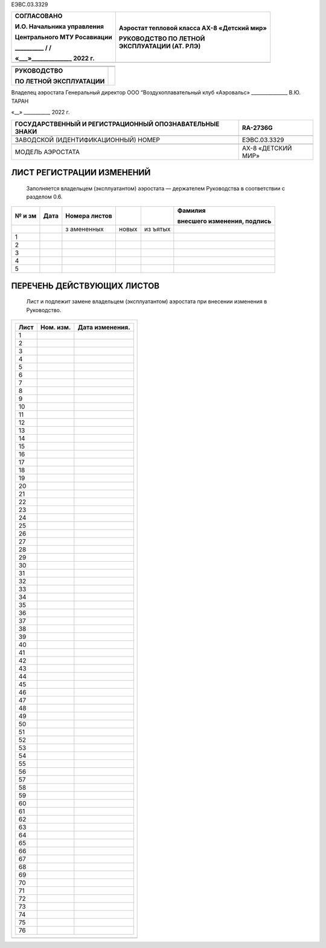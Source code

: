 ЕЭВС.03.3329

+------------------------------+---------------------------------------+
|    СОГЛАСОВАНО               | Аэростат тепловой класса АХ-8         |
|                              | «Детский мир»                         |
|    И.О. Начальника           |                                       |
|    управления                | | РУКОВОДСТВО ПО ЛЕТНОЙ               |
|                              | | ЭКСПЛУАТАЦИИ (АТ. РЛЭ)              |
|    Центрального МТУ          |                                       |
|    Росавиации                |                                       |
|                              |                                       |
|    \_________\_ / /          |                                       |
|                              |                                       |
|    «___»_____________\_ 2022 |                                       |
|    г.                        |                                       |
+==============================+=======================================+
+------------------------------+---------------------------------------+

+---------------------------+------------------------------------------+
|                           |                                          |
+---------------------------+------------------------------------------+
|                           |                                          |
+---------------------------+------------------------------------------+
| **РУКОВОДСТВО**           |                                          |
|                           |                                          |
| **ПО ЛЕТНОЙ               |                                          |
| ЭКСПЛУАТАЦИИ**            |                                          |
+---------------------------+------------------------------------------+

Владелец аэростата
Генеральный директор
ООО “Воздухоплавательный клуб «Аэровальс»
\______________\_ В.Ю. ТАРАН

«__» \__________\_ 2022 г.

+--------------------------------------------+-------------------------+
| ГОСУДАРСТВЕННЫЙ И РЕГИСТРАЦИОННЫЙ          | RA-2736G                |
| ОПОЗНАВАТЕЛЬНЫЕ ЗНАКИ                      |                         |
+============================================+=========================+
|                                            |                         |
+--------------------------------------------+-------------------------+
| ЗАВОДСКОЙ (ИДЕНТИФИКАЦИОННЫЙ) НОМЕР        | ЕЭВС.03.3329            |
+--------------------------------------------+-------------------------+
|                                            |                         |
+--------------------------------------------+-------------------------+
| МОДЕЛЬ АЭРОСТАТА                           | АХ-8 «ДЕТСКИЙ МИР»      |
+--------------------------------------------+-------------------------+

ЛИСТ РЕГИСТРАЦИИ ИЗМЕНЕНИЙ
--------------------------

   Заполняется владельцем (эксплуатантом) аэростата ― держателем
   Руководства в соответствии с разделом 0.6.

+----+-------+-----------+-------+-------+---------------------------+
| №  | Дата  | Номера    |       |       | Фамилия                   |
| и  |       | листов    |       |       |                           |
| зм |       |           |       |       | внесшего изменения,       |
|    |       |           |       |       | подпись                   |
+====+=======+===========+=======+=======+===========================+
|    |       | з         | новых | из    |                           |
|    |       | амененных |       | ъятых |                           |
+----+-------+-----------+-------+-------+---------------------------+
| 1  |       |           |       |       |                           |
+----+-------+-----------+-------+-------+---------------------------+
| 2  |       |           |       |       |                           |
+----+-------+-----------+-------+-------+---------------------------+
| 3  |       |           |       |       |                           |
+----+-------+-----------+-------+-------+---------------------------+
| 4  |       |           |       |       |                           |
+----+-------+-----------+-------+-------+---------------------------+
| 5  |       |           |       |       |                           |
+----+-------+-----------+-------+-------+---------------------------+

ПЕРЕЧЕНЬ ДЕЙСТВУЮЩИХ ЛИСТОВ
---------------------------

   Лист и подлежит замене владельцем (эксплуатантом) аэростата при
   внесении изменения в Руководство.

+-----------------------------------------------------------------------+
| +----------------+---------------+--------------------------------+   |
| | Лист           | Ном. изм.     | Дата изменения.                |   |
| +================+===============+================================+   |
| | 1              |               |                                |   |
| +----------------+---------------+--------------------------------+   |
| | 2              |               |                                |   |
| +----------------+---------------+--------------------------------+   |
| | 3              |               |                                |   |
| +----------------+---------------+--------------------------------+   |
| | 4              |               |                                |   |
| +----------------+---------------+--------------------------------+   |
| | 5              |               |                                |   |
| +----------------+---------------+--------------------------------+   |
| | 6              |               |                                |   |
| +----------------+---------------+--------------------------------+   |
| | 7              |               |                                |   |
| +----------------+---------------+--------------------------------+   |
| | 8              |               |                                |   |
| +----------------+---------------+--------------------------------+   |
| | 9              |               |                                |   |
| +----------------+---------------+--------------------------------+   |
| | 10             |               |                                |   |
| +----------------+---------------+--------------------------------+   |
| | 11             |               |                                |   |
| +----------------+---------------+--------------------------------+   |
| | 12             |               |                                |   |
| +----------------+---------------+--------------------------------+   |
| | 13             |               |                                |   |
| +----------------+---------------+--------------------------------+   |
| | 14             |               |                                |   |
| +----------------+---------------+--------------------------------+   |
| | 15             |               |                                |   |
| +----------------+---------------+--------------------------------+   |
| | 16             |               |                                |   |
| +----------------+---------------+--------------------------------+   |
| | 17             |               |                                |   |
| +----------------+---------------+--------------------------------+   |
| | 18             |               |                                |   |
| +----------------+---------------+--------------------------------+   |
| | 19             |               |                                |   |
| +----------------+---------------+--------------------------------+   |
| | 20             |               |                                |   |
| +----------------+---------------+--------------------------------+   |
| | 21             |               |                                |   |
| +----------------+---------------+--------------------------------+   |
| | 22             |               |                                |   |
| +----------------+---------------+--------------------------------+   |
| | 23             |               |                                |   |
| +----------------+---------------+--------------------------------+   |
| | 24             |               |                                |   |
| +----------------+---------------+--------------------------------+   |
| | 25             |               |                                |   |
| +----------------+---------------+--------------------------------+   |
| | 26             |               |                                |   |
| +----------------+---------------+--------------------------------+   |
| | 27             |               |                                |   |
| +----------------+---------------+--------------------------------+   |
| | 28             |               |                                |   |
| +----------------+---------------+--------------------------------+   |
| | 29             |               |                                |   |
| +----------------+---------------+--------------------------------+   |
| | 30             |               |                                |   |
| +----------------+---------------+--------------------------------+   |
| | 31             |               |                                |   |
| +----------------+---------------+--------------------------------+   |
| | 32             |               |                                |   |
| +----------------+---------------+--------------------------------+   |
| | 33             |               |                                |   |
| +----------------+---------------+--------------------------------+   |
| | 34             |               |                                |   |
| +----------------+---------------+--------------------------------+   |
| | 35             |               |                                |   |
| +----------------+---------------+--------------------------------+   |
| | 36             |               |                                |   |
| +----------------+---------------+--------------------------------+   |
| | 37             |               |                                |   |
| +----------------+---------------+--------------------------------+   |
| | 38             |               |                                |   |
| +----------------+---------------+--------------------------------+   |
| | 39             |               |                                |   |
| +----------------+---------------+--------------------------------+   |
| | 40             |               |                                |   |
| +----------------+---------------+--------------------------------+   |
| | 41             |               |                                |   |
| +----------------+---------------+--------------------------------+   |
| | 42             |               |                                |   |
| +----------------+---------------+--------------------------------+   |
| | 43             |               |                                |   |
| +----------------+---------------+--------------------------------+   |
| | 44             |               |                                |   |
| +----------------+---------------+--------------------------------+   |
| | 45             |               |                                |   |
| +----------------+---------------+--------------------------------+   |
| | 46             |               |                                |   |
| +----------------+---------------+--------------------------------+   |
| | 47             |               |                                |   |
| +----------------+---------------+--------------------------------+   |
| | 48             |               |                                |   |
| +----------------+---------------+--------------------------------+   |
| | 49             |               |                                |   |
| +----------------+---------------+--------------------------------+   |
| | 50             |               |                                |   |
| +----------------+---------------+--------------------------------+   |
| | 51             |               |                                |   |
| +----------------+---------------+--------------------------------+   |
| | 52             |               |                                |   |
| +----------------+---------------+--------------------------------+   |
| | 53             |               |                                |   |
| +----------------+---------------+--------------------------------+   |
| | 54             |               |                                |   |
| +----------------+---------------+--------------------------------+   |
| | 55             |               |                                |   |
| +----------------+---------------+--------------------------------+   |
| | 56             |               |                                |   |
| +----------------+---------------+--------------------------------+   |
| | 57             |               |                                |   |
| +----------------+---------------+--------------------------------+   |
| | 58             |               |                                |   |
| +----------------+---------------+--------------------------------+   |
| | 59             |               |                                |   |
| +----------------+---------------+--------------------------------+   |
| | 60             |               |                                |   |
| +----------------+---------------+--------------------------------+   |
| | 61             |               |                                |   |
| +----------------+---------------+--------------------------------+   |
| | 62             |               |                                |   |
| +----------------+---------------+--------------------------------+   |
| | 63             |               |                                |   |
| +----------------+---------------+--------------------------------+   |
| | 64             |               |                                |   |
| +----------------+---------------+--------------------------------+   |
| | 65             |               |                                |   |
| +----------------+---------------+--------------------------------+   |
| | 66             |               |                                |   |
| +----------------+---------------+--------------------------------+   |
| | 67             |               |                                |   |
| +----------------+---------------+--------------------------------+   |
| | 68             |               |                                |   |
| +----------------+---------------+--------------------------------+   |
| | 69             |               |                                |   |
| +----------------+---------------+--------------------------------+   |
| | 70             |               |                                |   |
| +----------------+---------------+--------------------------------+   |
| | 71             |               |                                |   |
| +----------------+---------------+--------------------------------+   |
| | 72             |               |                                |   |
| +----------------+---------------+--------------------------------+   |
| | 73             |               |                                |   |
| +----------------+---------------+--------------------------------+   |
| | 74             |               |                                |   |
| +----------------+---------------+--------------------------------+   |
| | 75             |               |                                |   |
| +----------------+---------------+--------------------------------+   |
| | 76             |               |                                |   |
| +----------------+---------------+--------------------------------+   |
+=======================================================================+
+-----------------------------------------------------------------------+

